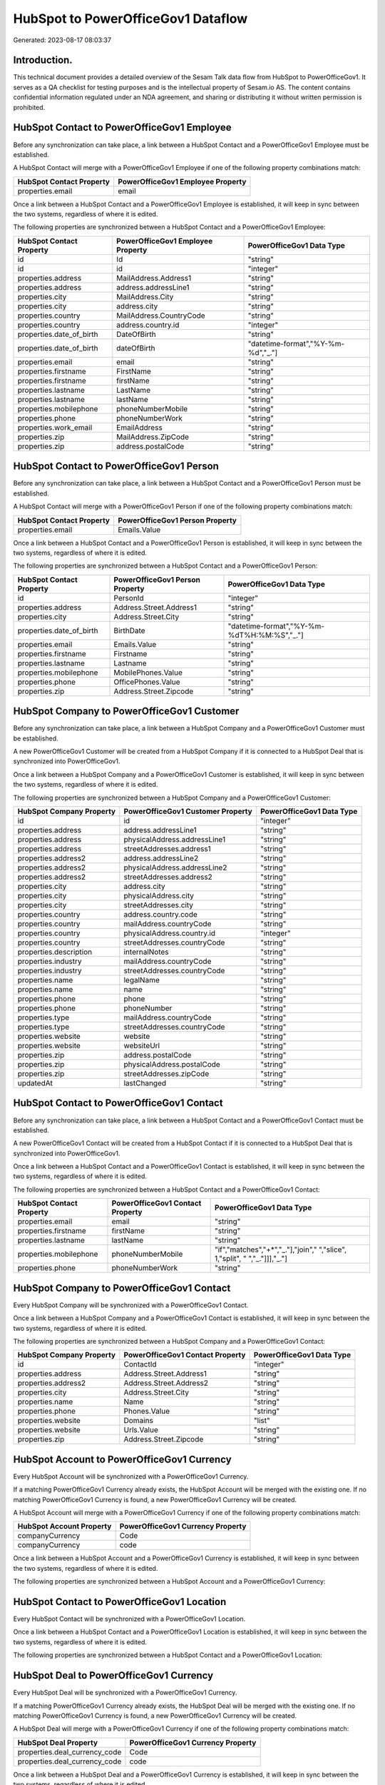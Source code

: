 ===================================
HubSpot to PowerOfficeGov1 Dataflow
===================================

Generated: 2023-08-17 08:03:37

Introduction.
------------

This technical document provides a detailed overview of the Sesam Talk data flow from HubSpot to PowerOfficeGov1. It serves as a QA checklist for testing purposes and is the intellectual property of Sesam.io AS. The content contains confidential information regulated under an NDA agreement, and sharing or distributing it without written permission is prohibited.

HubSpot Contact to PowerOfficeGov1 Employee
-------------------------------------------
Before any synchronization can take place, a link between a HubSpot Contact and a PowerOfficeGov1 Employee must be established.

A HubSpot Contact will merge with a PowerOfficeGov1 Employee if one of the following property combinations match:

.. list-table::
   :header-rows: 1

   * - HubSpot Contact Property
     - PowerOfficeGov1 Employee Property
   * - properties.email
     - email

Once a link between a HubSpot Contact and a PowerOfficeGov1 Employee is established, it will keep in sync between the two systems, regardless of where it is edited.

The following properties are synchronized between a HubSpot Contact and a PowerOfficeGov1 Employee:

.. list-table::
   :header-rows: 1

   * - HubSpot Contact Property
     - PowerOfficeGov1 Employee Property
     - PowerOfficeGov1 Data Type
   * - id
     - Id
     - "string"
   * - id
     - id
     - "integer"
   * - properties.address
     - MailAddress.Address1
     - "string"
   * - properties.address
     - address.addressLine1
     - "string"
   * - properties.city
     - MailAddress.City
     - "string"
   * - properties.city
     - address.city
     - "string"
   * - properties.country
     - MailAddress.CountryCode
     - "string"
   * - properties.country
     - address.country.id
     - "integer"
   * - properties.date_of_birth
     - DateOfBirth
     - "string"
   * - properties.date_of_birth
     - dateOfBirth
     - "datetime-format","%Y-%m-%d","_."]
   * - properties.email
     - email
     - "string"
   * - properties.firstname
     - FirstName
     - "string"
   * - properties.firstname
     - firstName
     - "string"
   * - properties.lastname
     - LastName
     - "string"
   * - properties.lastname
     - lastName
     - "string"
   * - properties.mobilephone
     - phoneNumberMobile
     - "string"
   * - properties.phone
     - phoneNumberWork
     - "string"
   * - properties.work_email
     - EmailAddress
     - "string"
   * - properties.zip
     - MailAddress.ZipCode
     - "string"
   * - properties.zip
     - address.postalCode
     - "string"


HubSpot Contact to PowerOfficeGov1 Person
-----------------------------------------
Before any synchronization can take place, a link between a HubSpot Contact and a PowerOfficeGov1 Person must be established.

A HubSpot Contact will merge with a PowerOfficeGov1 Person if one of the following property combinations match:

.. list-table::
   :header-rows: 1

   * - HubSpot Contact Property
     - PowerOfficeGov1 Person Property
   * - properties.email
     - Emails.Value

Once a link between a HubSpot Contact and a PowerOfficeGov1 Person is established, it will keep in sync between the two systems, regardless of where it is edited.

The following properties are synchronized between a HubSpot Contact and a PowerOfficeGov1 Person:

.. list-table::
   :header-rows: 1

   * - HubSpot Contact Property
     - PowerOfficeGov1 Person Property
     - PowerOfficeGov1 Data Type
   * - id
     - PersonId
     - "integer"
   * - properties.address
     - Address.Street.Address1
     - "string"
   * - properties.city
     - Address.Street.City
     - "string"
   * - properties.date_of_birth
     - BirthDate
     - "datetime-format","%Y-%m-%dT%H:%M:%S","_."]
   * - properties.email
     - Emails.Value
     - "string"
   * - properties.firstname
     - Firstname
     - "string"
   * - properties.lastname
     - Lastname
     - "string"
   * - properties.mobilephone
     - MobilePhones.Value
     - "string"
   * - properties.phone
     - OfficePhones.Value
     - "string"
   * - properties.zip
     - Address.Street.Zipcode
     - "string"


HubSpot Company to PowerOfficeGov1 Customer
-------------------------------------------
Before any synchronization can take place, a link between a HubSpot Company and a PowerOfficeGov1 Customer must be established.

A new PowerOfficeGov1 Customer will be created from a HubSpot Company if it is connected to a HubSpot Deal that is synchronized into PowerOfficeGov1.

Once a link between a HubSpot Company and a PowerOfficeGov1 Customer is established, it will keep in sync between the two systems, regardless of where it is edited.

The following properties are synchronized between a HubSpot Company and a PowerOfficeGov1 Customer:

.. list-table::
   :header-rows: 1

   * - HubSpot Company Property
     - PowerOfficeGov1 Customer Property
     - PowerOfficeGov1 Data Type
   * - id
     - id
     - "integer"
   * - properties.address
     - address.addressLine1
     - "string"
   * - properties.address
     - physicalAddress.addressLine1
     - "string"
   * - properties.address
     - streetAddresses.address1
     - "string"
   * - properties.address2
     - address.addressLine2
     - "string"
   * - properties.address2
     - physicalAddress.addressLine2
     - "string"
   * - properties.address2
     - streetAddresses.address2
     - "string"
   * - properties.city
     - address.city
     - "string"
   * - properties.city
     - physicalAddress.city
     - "string"
   * - properties.city
     - streetAddresses.city
     - "string"
   * - properties.country
     - address.country.code
     - "string"
   * - properties.country
     - mailAddress.countryCode
     - "string"
   * - properties.country
     - physicalAddress.country.id
     - "integer"
   * - properties.country
     - streetAddresses.countryCode
     - "string"
   * - properties.description
     - internalNotes
     - "string"
   * - properties.industry
     - mailAddress.countryCode
     - "string"
   * - properties.industry
     - streetAddresses.countryCode
     - "string"
   * - properties.name
     - legalName
     - "string"
   * - properties.name
     - name
     - "string"
   * - properties.phone
     - phone
     - "string"
   * - properties.phone
     - phoneNumber
     - "string"
   * - properties.type
     - mailAddress.countryCode
     - "string"
   * - properties.type
     - streetAddresses.countryCode
     - "string"
   * - properties.website
     - website
     - "string"
   * - properties.website
     - websiteUrl
     - "string"
   * - properties.zip
     - address.postalCode
     - "string"
   * - properties.zip
     - physicalAddress.postalCode
     - "string"
   * - properties.zip
     - streetAddresses.zipCode
     - "string"
   * - updatedAt
     - lastChanged
     - "string"


HubSpot Contact to PowerOfficeGov1 Contact
------------------------------------------
Before any synchronization can take place, a link between a HubSpot Contact and a PowerOfficeGov1 Contact must be established.

A new PowerOfficeGov1 Contact will be created from a HubSpot Contact if it is connected to a HubSpot Deal that is synchronized into PowerOfficeGov1.

Once a link between a HubSpot Contact and a PowerOfficeGov1 Contact is established, it will keep in sync between the two systems, regardless of where it is edited.

The following properties are synchronized between a HubSpot Contact and a PowerOfficeGov1 Contact:

.. list-table::
   :header-rows: 1

   * - HubSpot Contact Property
     - PowerOfficeGov1 Contact Property
     - PowerOfficeGov1 Data Type
   * - properties.email
     - email
     - "string"
   * - properties.firstname
     - firstName
     - "string"
   * - properties.lastname
     - lastName
     - "string"
   * - properties.mobilephone
     - phoneNumberMobile
     - "if","matches","+*","_."],"join"," ","slice", 1,"split", " ","_."]]],"_."]
   * - properties.phone
     - phoneNumberWork
     - "string"


HubSpot Company to PowerOfficeGov1 Contact
------------------------------------------
Every HubSpot Company will be synchronized with a PowerOfficeGov1 Contact.

Once a link between a HubSpot Company and a PowerOfficeGov1 Contact is established, it will keep in sync between the two systems, regardless of where it is edited.

The following properties are synchronized between a HubSpot Company and a PowerOfficeGov1 Contact:

.. list-table::
   :header-rows: 1

   * - HubSpot Company Property
     - PowerOfficeGov1 Contact Property
     - PowerOfficeGov1 Data Type
   * - id
     - ContactId
     - "integer"
   * - properties.address
     - Address.Street.Address1
     - "string"
   * - properties.address2
     - Address.Street.Address2
     - "string"
   * - properties.city
     - Address.Street.City
     - "string"
   * - properties.name
     - Name
     - "string"
   * - properties.phone
     - Phones.Value
     - "string"
   * - properties.website
     - Domains
     - "list"
   * - properties.website
     - Urls.Value
     - "string"
   * - properties.zip
     - Address.Street.Zipcode
     - "string"


HubSpot Account to PowerOfficeGov1 Currency
-------------------------------------------
Every HubSpot Account will be synchronized with a PowerOfficeGov1 Currency.

If a matching PowerOfficeGov1 Currency already exists, the HubSpot Account will be merged with the existing one.
If no matching PowerOfficeGov1 Currency is found, a new PowerOfficeGov1 Currency will be created.

A HubSpot Account will merge with a PowerOfficeGov1 Currency if one of the following property combinations match:

.. list-table::
   :header-rows: 1

   * - HubSpot Account Property
     - PowerOfficeGov1 Currency Property
   * - companyCurrency
     - Code
   * - companyCurrency
     - code

Once a link between a HubSpot Account and a PowerOfficeGov1 Currency is established, it will keep in sync between the two systems, regardless of where it is edited.

The following properties are synchronized between a HubSpot Account and a PowerOfficeGov1 Currency:

.. list-table::
   :header-rows: 1

   * - HubSpot Account Property
     - PowerOfficeGov1 Currency Property
     - PowerOfficeGov1 Data Type


HubSpot Contact to PowerOfficeGov1 Location
-------------------------------------------
Every HubSpot Contact will be synchronized with a PowerOfficeGov1 Location.

Once a link between a HubSpot Contact and a PowerOfficeGov1 Location is established, it will keep in sync between the two systems, regardless of where it is edited.

The following properties are synchronized between a HubSpot Contact and a PowerOfficeGov1 Location:

.. list-table::
   :header-rows: 1

   * - HubSpot Contact Property
     - PowerOfficeGov1 Location Property
     - PowerOfficeGov1 Data Type


HubSpot Deal to PowerOfficeGov1 Currency
----------------------------------------
Every HubSpot Deal will be synchronized with a PowerOfficeGov1 Currency.

If a matching PowerOfficeGov1 Currency already exists, the HubSpot Deal will be merged with the existing one.
If no matching PowerOfficeGov1 Currency is found, a new PowerOfficeGov1 Currency will be created.

A HubSpot Deal will merge with a PowerOfficeGov1 Currency if one of the following property combinations match:

.. list-table::
   :header-rows: 1

   * - HubSpot Deal Property
     - PowerOfficeGov1 Currency Property
   * - properties.deal_currency_code
     - Code
   * - properties.deal_currency_code
     - code

Once a link between a HubSpot Deal and a PowerOfficeGov1 Currency is established, it will keep in sync between the two systems, regardless of where it is edited.

The following properties are synchronized between a HubSpot Deal and a PowerOfficeGov1 Currency:

.. list-table::
   :header-rows: 1

   * - HubSpot Deal Property
     - PowerOfficeGov1 Currency Property
     - PowerOfficeGov1 Data Type


HubSpot Deal to PowerOfficeGov1 Salesorder
------------------------------------------
When a HubSpot Deal has a 100% probability of beeing sold, it  will be synchronized with a PowerOfficeGov1 Salesorder.

Once a link between a HubSpot Deal and a PowerOfficeGov1 Salesorder is established, it will keep in sync between the two systems, regardless of where it is edited.

The following properties are synchronized between a HubSpot Deal and a PowerOfficeGov1 Salesorder:

.. list-table::
   :header-rows: 1

   * - HubSpot Deal Property
     - PowerOfficeGov1 Salesorder Property
     - PowerOfficeGov1 Data Type
   * - properties.closedate
     - DeliveryDate
     - "string"
   * - properties.closedate
     - OrderDate
     - "string"
   * - properties.deal_currency_code
     - Currency
     - "string"


HubSpot Lineitemdealassociation to PowerOfficeGov1 Salesorderline
-----------------------------------------------------------------
Every HubSpot Lineitemdealassociation will be synchronized with a PowerOfficeGov1 Salesorderline.

Once a link between a HubSpot Lineitemdealassociation and a PowerOfficeGov1 Salesorderline is established, it will keep in sync between the two systems, regardless of where it is edited.

The following properties are synchronized between a HubSpot Lineitemdealassociation and a PowerOfficeGov1 Salesorderline:

.. list-table::
   :header-rows: 1

   * - HubSpot Lineitemdealassociation Property
     - PowerOfficeGov1 Salesorderline Property
     - PowerOfficeGov1 Data Type


HubSpot Product to PowerOfficeGov1 Product
------------------------------------------
Every HubSpot Product will be synchronized with a PowerOfficeGov1 Product.

Once a link between a HubSpot Product and a PowerOfficeGov1 Product is established, it will keep in sync between the two systems, regardless of where it is edited.

The following properties are synchronized between a HubSpot Product and a PowerOfficeGov1 Product:

.. list-table::
   :header-rows: 1

   * - HubSpot Product Property
     - PowerOfficeGov1 Product Property
     - PowerOfficeGov1 Data Type
   * - properties.description
     - Description
     - "string"
   * - properties.description
     - description
     - "string"
   * - properties.hs_cost_of_goods_sold
     - UnitCost
     - "string"
   * - properties.hs_cost_of_goods_sold
     - costExcludingVatCurrency
     - "integer"
   * - properties.hs_cost_of_goods_sold
     - costPrice
     - "string"
   * - properties.name
     - Name
     - "string"
   * - properties.name
     - name
     - "string"
   * - properties.price
     - UnitListPrice
     - "decimal"
   * - properties.price
     - priceExcludingVatCurrency
     - "float"
   * - properties.price
     - salesPrice
     - "string"
   * - properties.price
     - unitPrice
     - "string"

